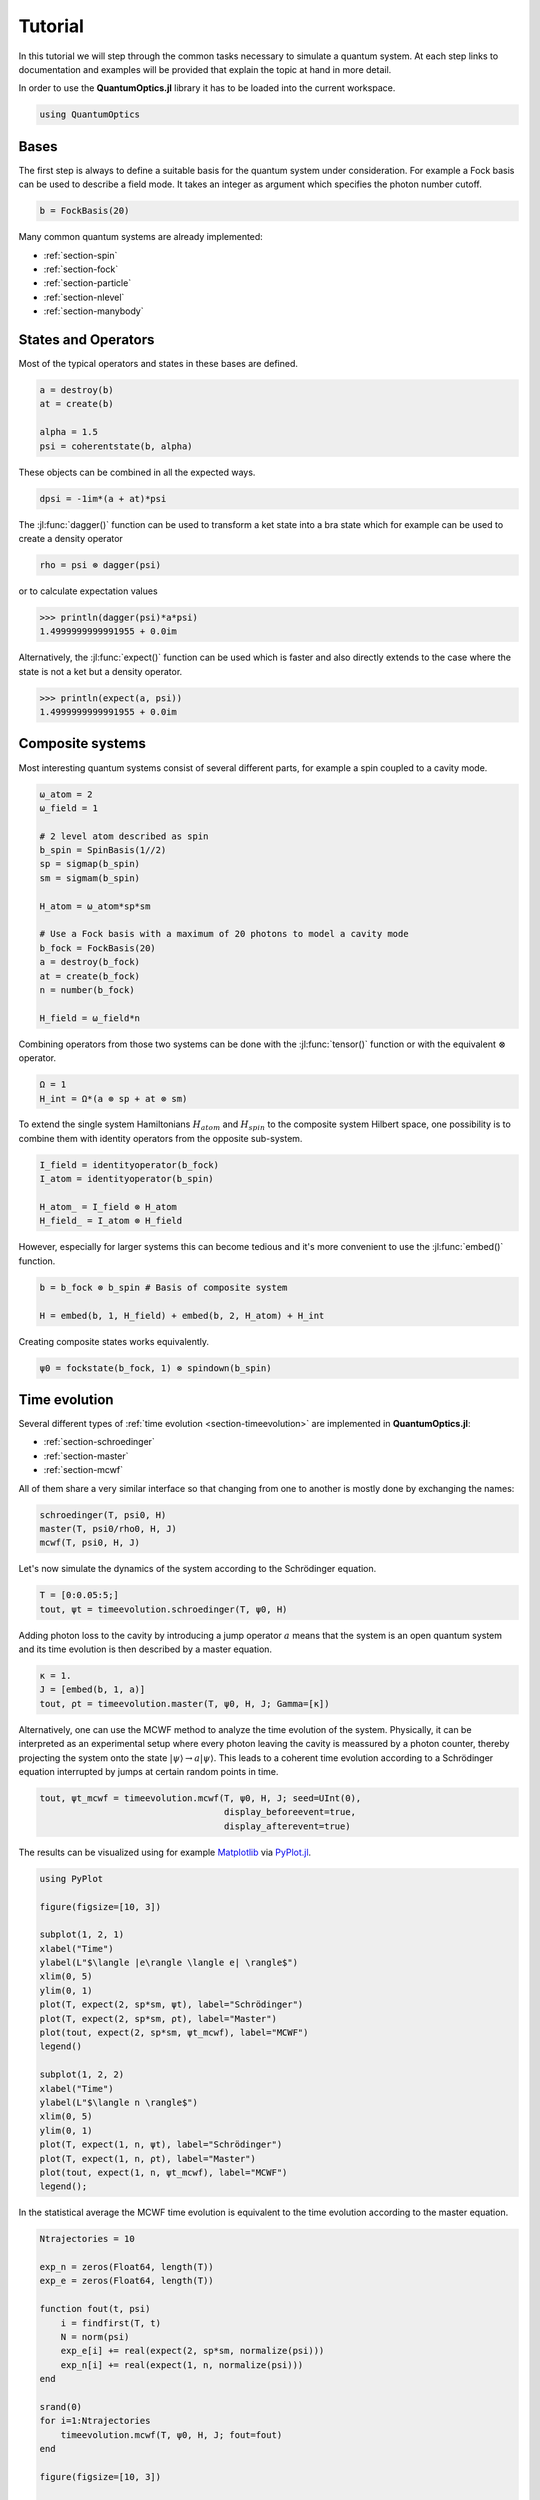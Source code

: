 .. _tutorial:

Tutorial
========

In this tutorial we will step through the common tasks necessary to simulate a quantum system. At each step links to documentation and examples will be provided that explain the topic at hand in more detail.

In order to use the **QuantumOptics.jl** library it has to be loaded into the current workspace.

.. code-block:: julia

    using QuantumOptics


Bases
-----

The first step is always to define a suitable basis for the quantum system under consideration. For example a Fock basis can be used to describe a field mode. It takes an integer as argument which specifies the photon number cutoff.

.. code-block:: julia

    b = FockBasis(20)

Many common quantum systems are already implemented:

* :ref:`section-spin`
* :ref:`section-fock`
* :ref:`section-particle`
* :ref:`section-nlevel`
* :ref:`section-manybody`


States and Operators
--------------------

Most of the typical operators and states in these bases are defined.

.. code-block:: julia

    a = destroy(b)
    at = create(b)

    alpha = 1.5
    psi = coherentstate(b, alpha)

These objects can be combined in all the expected ways.

.. code-block:: julia

    dpsi = -1im*(a + at)*psi

The :jl:func:`dagger()` function can be used to transform a ket state into a bra state which for example can be used to create a density operator

.. code-block:: julia

    rho = psi ⊗ dagger(psi)

or to calculate expectation values

.. code-block:: julia

    >>> println(dagger(psi)*a*psi)
    1.4999999999991955 + 0.0im

Alternatively, the :jl:func:`expect()` function can be used which is faster and also directly extends to the case where the state is not a ket but a density operator.

.. code-block:: julia

    >>> println(expect(a, psi))
    1.4999999999991955 + 0.0im


Composite systems
-----------------

Most interesting quantum systems consist of several different parts, for example a spin coupled to a cavity mode.

.. code-block:: julia

    ω_atom = 2
    ω_field = 1

    # 2 level atom described as spin
    b_spin = SpinBasis(1//2)
    sp = sigmap(b_spin)
    sm = sigmam(b_spin)

    H_atom = ω_atom*sp*sm

    # Use a Fock basis with a maximum of 20 photons to model a cavity mode
    b_fock = FockBasis(20)
    a = destroy(b_fock)
    at = create(b_fock)
    n = number(b_fock)

    H_field = ω_field*n

Combining operators from those two systems can be done with the :jl:func:`tensor()` function or with the equivalent :math:`\otimes` operator.

.. code-block:: julia

    Ω = 1
    H_int = Ω*(a ⊗ sp + at ⊗ sm)

To extend the single system Hamiltonians :math:`H_{atom}` and :math:`H_{spin}` to the composite system Hilbert space, one possibility is to combine them with identity operators from the opposite sub-system.

.. code-block:: julia

    I_field = identityoperator(b_fock)
    I_atom = identityoperator(b_spin)

    H_atom_ = I_field ⊗ H_atom
    H_field_ = I_atom ⊗ H_field

However, especially for larger systems this can become tedious and it's more convenient to use the :jl:func:`embed()` function.

.. code-block:: julia

    b = b_fock ⊗ b_spin # Basis of composite system

    H = embed(b, 1, H_field) + embed(b, 2, H_atom) + H_int

Creating composite states works equivalently.

.. code-block:: julia

    ψ0 = fockstate(b_fock, 1) ⊗ spindown(b_spin)

Time evolution
--------------

Several different types of :ref:`time evolution <section-timeevolution>` are implemented in **QuantumOptics.jl**:

* :ref:`section-schroedinger`
* :ref:`section-master`
* :ref:`section-mcwf`

All of them share a very similar interface so that changing from one to another is mostly done by exchanging the names:

.. code-block:: julia

    schroedinger(T, psi0, H)
    master(T, psi0/rho0, H, J)
    mcwf(T, psi0, H, J)

Let's now simulate the dynamics of the system according to the Schrödinger equation.

.. code-block:: julia

    T = [0:0.05:5;]
    tout, ψt = timeevolution.schroedinger(T, ψ0, H)

Adding photon loss to the cavity by introducing a jump operator :math:`a` means that the system is an open quantum system and its time evolution is then described by a master equation.

.. code-block:: julia

    κ = 1.
    J = [embed(b, 1, a)]
    tout, ρt = timeevolution.master(T, ψ0, H, J; Gamma=[κ])

Alternatively, one can use the MCWF method to analyze the time evolution of the system. Physically, it can be interpreted as an experimental setup where every photon leaving the cavity is meassured by a photon counter, thereby projecting the system onto the state :math:`| \psi\rangle \rightarrow a |\psi\rangle`. This leads to a coherent time evolution according to a Schrödinger equation interrupted by jumps at certain random points in time.

.. code-block:: julia

    tout, ψt_mcwf = timeevolution.mcwf(T, ψ0, H, J; seed=UInt(0),
                                       display_beforeevent=true,
                                       display_afterevent=true)


The results can be visualized using for example `Matplotlib <matplotlib.org>`_ via `PyPlot.jl <https://github.com/JuliaPy/PyPlot.jl>`_.

.. code-block:: julia

    using PyPlot

    figure(figsize=[10, 3])

    subplot(1, 2, 1)
    xlabel("Time")
    ylabel(L"$\langle |e\rangle \langle e| \rangle$")
    xlim(0, 5)
    ylim(0, 1)
    plot(T, expect(2, sp*sm, ψt), label="Schrödinger")
    plot(T, expect(2, sp*sm, ρt), label="Master")
    plot(tout, expect(2, sp*sm, ψt_mcwf), label="MCWF")
    legend()

    subplot(1, 2, 2)
    xlabel("Time")
    ylabel(L"$\langle n \rangle$")
    xlim(0, 5)
    ylim(0, 1)
    plot(T, expect(1, n, ψt), label="Schrödinger")
    plot(T, expect(1, n, ρt), label="Master")
    plot(tout, expect(1, n, ψt_mcwf), label="MCWF")
    legend();

.. image:: _tutorial_files/_tutorial_34_0.png


In the statistical average the MCWF time evolution is equivalent to the
time evolution according to the master equation.

.. code-block:: julia

    Ntrajectories = 10

    exp_n = zeros(Float64, length(T))
    exp_e = zeros(Float64, length(T))

    function fout(t, psi)
        i = findfirst(T, t)
        N = norm(psi)
        exp_e[i] += real(expect(2, sp*sm, normalize(psi)))
        exp_n[i] += real(expect(1, n, normalize(psi)))
    end

    srand(0)
    for i=1:Ntrajectories
        timeevolution.mcwf(T, ψ0, H, J; fout=fout)
    end

    figure(figsize=[10, 3])

    subplot(1, 2, 1)
    xlabel("Time")
    ylabel(L"$\langle |e\rangle \langle e| \rangle$")
    plot(T, expect(2, sp*sm, ρt), label="Master")
    plot(T, exp_e/Ntrajectories, label=L"$\langle \mathrm{MCWF} \rangle$")
    legend()

    subplot(1, 2, 2)
    xlabel("Time")
    ylabel(L"$\langle n \rangle$")
    plot(T, expect(1, n, ρt), label="Master")
    plot(T, exp_n/Ntrajectories, label=L"$\langle \mathrm{MCWF} \rangle$")
    legend();

.. image:: _tutorial_files/_tutorial_36_0.png
